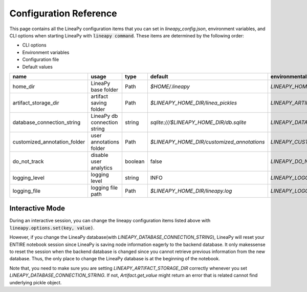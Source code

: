 .. _configurations:

Configuration Reference
=======================

This page contains all the LineaPy configuration items that you can set in `lineapy_config.json`, environment variables, and CLI options when starting LineaPy with :code:`lineapy command`.
These items are determined by the following order:

- CLI options
- Environment variables
- Configuration file
- Default values

+-------------------------------------+-------------------------------+---------+--------------------------------------------+-------------------------------------------------+
| name                                | usage                         | type    | default                                    | environmental variables                         |
+=====================================+===============================+=========+============================================+=================================================+
| home_dir                            | LineaPy base folder           | Path    | `$HOME/.lineapy`                           | `LINEAPY_HOME_DIR`                              |
+-------------------------------------+-------------------------------+---------+--------------------------------------------+-------------------------------------------------+
| artifact_storage_dir                | artifact saving folder        | Path    | `$LINEAPY_HOME_DIR/linea_pickles`          | `LINEAPY_ARTIFACT_STORAGE_DIR`                  |
+-------------------------------------+-------------------------------+---------+--------------------------------------------+-------------------------------------------------+
| database_connection_string          | LineaPy db connection string  | string  | `sqlite:///$LINEAPY_HOME_DIR/db.sqlite`    | `LINEAPY_DATABASE_CONNECTION_STRING`            |
+-------------------------------------+-------------------------------+---------+--------------------------------------------+-------------------------------------------------+
| customized_annotation_folder        | user annotations folder       | Path    | `$LINEAPY_HOME_DIR/customized_annotations` | `LINEAPY_CUSTOMIZED_ANNOTATION_FOLDER`          |
+-------------------------------------+-------------------------------+---------+--------------------------------------------+-------------------------------------------------+
| do_not_track                        | disable user analytics        | boolean | false                                      | `LINEAPY_DO_NOT_TRACK`                          |
+-------------------------------------+-------------------------------+---------+--------------------------------------------+-------------------------------------------------+
| logging_level                       | logging level                 | string  | INFO                                       | `LINEAPY_LOGGING_LEVEL`                         |
+-------------------------------------+-------------------------------+---------+--------------------------------------------+-------------------------------------------------+
| logging_file                        | logging file path             | Path    | `$LINEAPY_HOME_DIR/lineapy.log`            | `LINEAPY_LOGGING_FILE`                          | 
+-------------------------------------+-------------------------------+---------+--------------------------------------------+-------------------------------------------------+


Interactive Mode
----------------

During an interactive session, you can change the lineapy configuration items listed above with :code:`lineapy.options.set(key, value)`.

However, if you change the LineaPy database(with `LINEAPY_DATABASE_CONNECTION_STRING`), LineaPy will reset your ENTIRE notebook session since LineaPy is saving node information eagerly to the backend database. 
It only makessense to reset the session when the backend database is changed since you cannot retrieve previous information from the new database.
Thus, the only place to change the LineaPy database is at the beginning of the notebook.

Note that, you need to make sure you are setting `LINEAPY_ARTIFACT_STORAGE_DIR` correctly whenever you set `LINEAPY_DATABASE_CONNECTION_STRING`.
If not, `Artifact.get_value` might return an error that is related cannot find underlying pickle object.